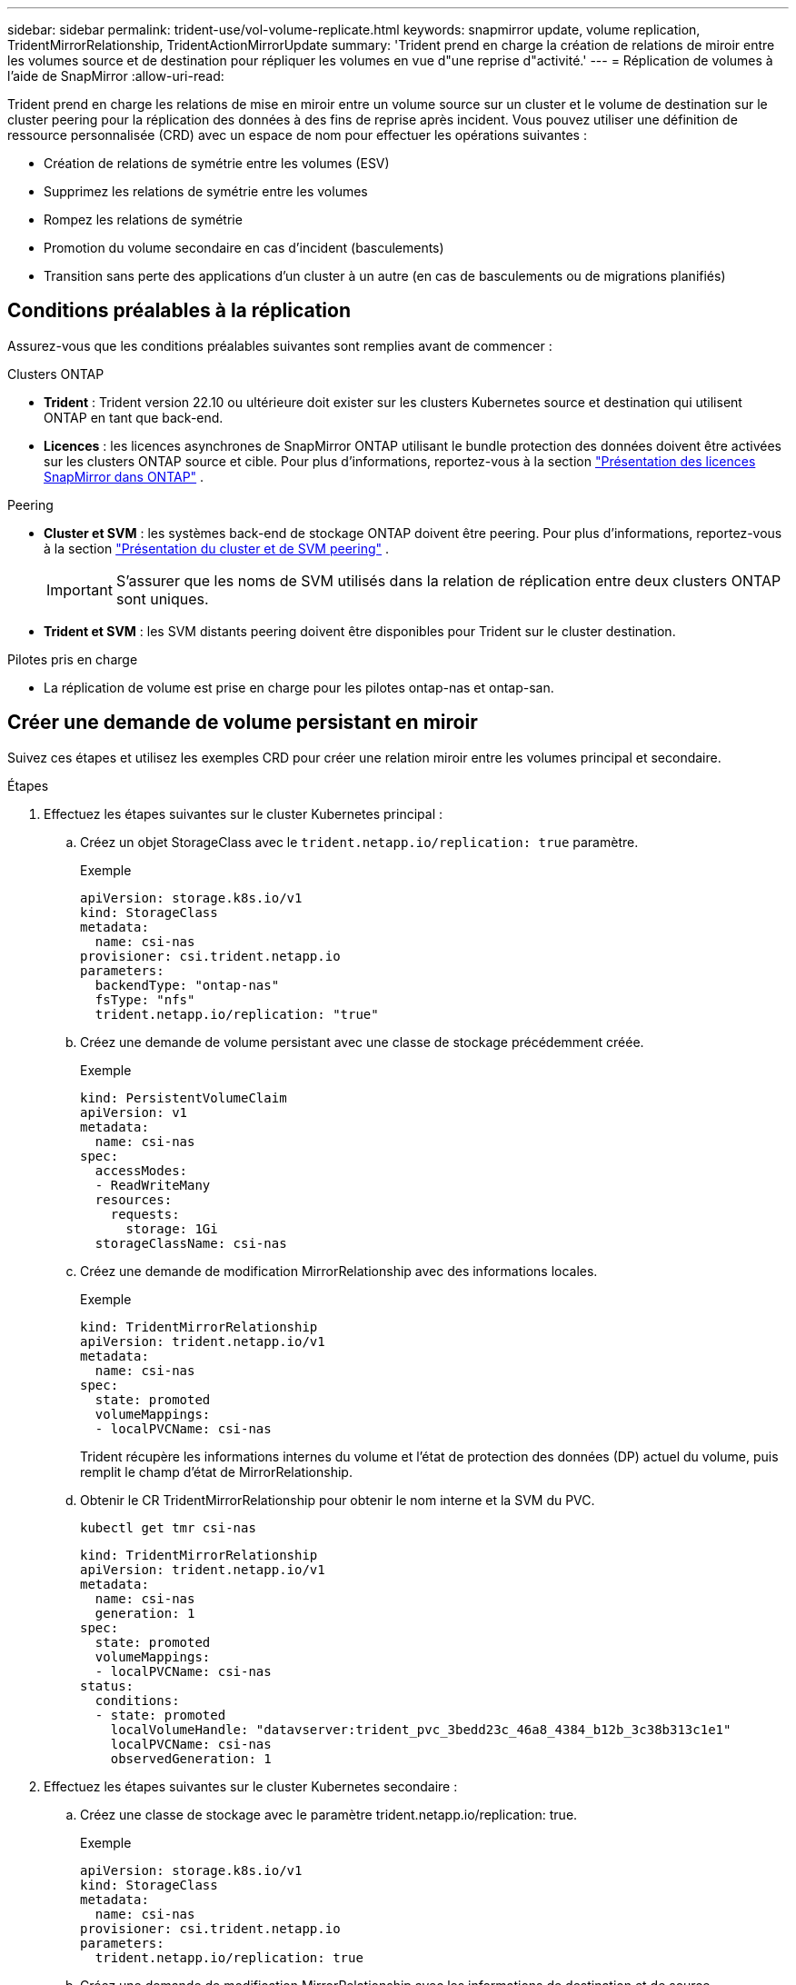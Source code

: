 ---
sidebar: sidebar 
permalink: trident-use/vol-volume-replicate.html 
keywords: snapmirror update, volume replication, TridentMirrorRelationship, TridentActionMirrorUpdate 
summary: 'Trident prend en charge la création de relations de miroir entre les volumes source et de destination pour répliquer les volumes en vue d"une reprise d"activité.' 
---
= Réplication de volumes à l'aide de SnapMirror
:allow-uri-read: 


[role="lead"]
Trident prend en charge les relations de mise en miroir entre un volume source sur un cluster et le volume de destination sur le cluster peering pour la réplication des données à des fins de reprise après incident. Vous pouvez utiliser une définition de ressource personnalisée (CRD) avec un espace de nom pour effectuer les opérations suivantes :

* Création de relations de symétrie entre les volumes (ESV)
* Supprimez les relations de symétrie entre les volumes
* Rompez les relations de symétrie
* Promotion du volume secondaire en cas d'incident (basculements)
* Transition sans perte des applications d'un cluster à un autre (en cas de basculements ou de migrations planifiés)




== Conditions préalables à la réplication

Assurez-vous que les conditions préalables suivantes sont remplies avant de commencer :

.Clusters ONTAP
* *Trident* : Trident version 22.10 ou ultérieure doit exister sur les clusters Kubernetes source et destination qui utilisent ONTAP en tant que back-end.
* *Licences* : les licences asynchrones de SnapMirror ONTAP utilisant le bundle protection des données doivent être activées sur les clusters ONTAP source et cible. Pour plus d'informations, reportez-vous à la section https://docs.netapp.com/us-en/ontap/data-protection/snapmirror-licensing-concept.html["Présentation des licences SnapMirror dans ONTAP"^] .


.Peering
* *Cluster et SVM* : les systèmes back-end de stockage ONTAP doivent être peering. Pour plus d'informations, reportez-vous à la section https://docs.netapp.com/us-en/ontap-sm-classic/peering/index.html["Présentation du cluster et de SVM peering"^] .
+

IMPORTANT: S'assurer que les noms de SVM utilisés dans la relation de réplication entre deux clusters ONTAP sont uniques.

* *Trident et SVM* : les SVM distants peering doivent être disponibles pour Trident sur le cluster destination.


.Pilotes pris en charge
* La réplication de volume est prise en charge pour les pilotes ontap-nas et ontap-san.




== Créer une demande de volume persistant en miroir

Suivez ces étapes et utilisez les exemples CRD pour créer une relation miroir entre les volumes principal et secondaire.

.Étapes
. Effectuez les étapes suivantes sur le cluster Kubernetes principal :
+
.. Créez un objet StorageClass avec le `trident.netapp.io/replication: true` paramètre.
+
.Exemple
[source, yaml]
----
apiVersion: storage.k8s.io/v1
kind: StorageClass
metadata:
  name: csi-nas
provisioner: csi.trident.netapp.io
parameters:
  backendType: "ontap-nas"
  fsType: "nfs"
  trident.netapp.io/replication: "true"
----
.. Créez une demande de volume persistant avec une classe de stockage précédemment créée.
+
.Exemple
[source, yaml]
----
kind: PersistentVolumeClaim
apiVersion: v1
metadata:
  name: csi-nas
spec:
  accessModes:
  - ReadWriteMany
  resources:
    requests:
      storage: 1Gi
  storageClassName: csi-nas
----
.. Créez une demande de modification MirrorRelationship avec des informations locales.
+
.Exemple
[source, yaml]
----
kind: TridentMirrorRelationship
apiVersion: trident.netapp.io/v1
metadata:
  name: csi-nas
spec:
  state: promoted
  volumeMappings:
  - localPVCName: csi-nas
----
+
Trident récupère les informations internes du volume et l'état de protection des données (DP) actuel du volume, puis remplit le champ d'état de MirrorRelationship.

.. Obtenir le CR TridentMirrorRelationship pour obtenir le nom interne et la SVM du PVC.
+
[listing]
----
kubectl get tmr csi-nas
----
+
[source, yaml]
----
kind: TridentMirrorRelationship
apiVersion: trident.netapp.io/v1
metadata:
  name: csi-nas
  generation: 1
spec:
  state: promoted
  volumeMappings:
  - localPVCName: csi-nas
status:
  conditions:
  - state: promoted
    localVolumeHandle: "datavserver:trident_pvc_3bedd23c_46a8_4384_b12b_3c38b313c1e1"
    localPVCName: csi-nas
    observedGeneration: 1
----


. Effectuez les étapes suivantes sur le cluster Kubernetes secondaire :
+
.. Créez une classe de stockage avec le paramètre trident.netapp.io/replication: true.
+
.Exemple
[source, yaml]
----
apiVersion: storage.k8s.io/v1
kind: StorageClass
metadata:
  name: csi-nas
provisioner: csi.trident.netapp.io
parameters:
  trident.netapp.io/replication: true
----
.. Créez une demande de modification MirrorRelationship avec les informations de destination et de source.
+
.Exemple
[source, yaml]
----
kind: TridentMirrorRelationship
apiVersion: trident.netapp.io/v1
metadata:
  name: csi-nas
spec:
  state: established
  volumeMappings:
  - localPVCName: csi-nas
    remoteVolumeHandle: "datavserver:trident_pvc_3bedd23c_46a8_4384_b12b_3c38b313c1e1"
----
+
Trident crée une relation SnapMirror avec le nom de la stratégie de relation configurée (ou par défaut pour ONTAP) et l'initialise.

.. Créez une demande de volume persistant avec une classe de stockage précédemment créée pour agir en tant que classe secondaire (destination SnapMirror).
+
.Exemple
[source, yaml]
----
kind: PersistentVolumeClaim
apiVersion: v1
metadata:
  name: csi-nas
  annotations:
    trident.netapp.io/mirrorRelationship: csi-nas
spec:
  accessModes:
  - ReadWriteMany
resources:
  requests:
    storage: 1Gi
storageClassName: csi-nas
----
+
Trident vérifie la CRD TridentMirrorRelationship et ne crée pas le volume si la relation n'existe pas. Si la relation existe, Trident s'assurera que le nouveau FlexVol volume est placé sur un SVM peering avec le SVM distant défini dans le MirrorRelationship.







== États de réplication des volumes

Une relation de miroir Trident (TMR) est une relation CRD qui représente une extrémité d'une relation de réplication entre les ESV. La TMR de destination a un état qui indique à Trident quel est l'état souhaité. La TMR de destination a les États suivants :

* *Établi* : le PVC local est le volume de destination d'une relation miroir, et il s'agit d'une nouvelle relation.
* *Promu*: Le PVC local est ReadWrite et montable, sans relation de miroir actuellement en vigueur.
* *Rétabli*: Le PVC local est le volume de destination d'une relation miroir et était également auparavant dans cette relation miroir.
+
** L'état rétabli doit être utilisé si le volume de destination était déjà en relation avec le volume source car il écrase le contenu du volume de destination.
** L'état rétabli échouera si le volume n'était pas auparavant dans une relation avec la source.






== Promotion de la demande de volume persistant secondaire en cas de basculement non planifié

Effectuez l'étape suivante sur le cluster Kubernetes secondaire :

* Mettez à jour le champ _spec.state_ de TridentMirrorRelationship vers `promoted`.




== Promotion de la demande de volume persistant secondaire lors d'un basculement planifié

Lors d'un basculement planifié (migration), effectuez les étapes suivantes pour promouvoir la demande de volume persistant secondaire :

.Étapes
. Sur le cluster Kubernetes principal, créez un snapshot de la demande de volume persistant et attendez que le snapshot soit créé.
. Sur le cluster Kubernetes principal, créez la CR SnapshotInfo pour obtenir des informations internes.
+
.Exemple
[source, yaml]
----
kind: SnapshotInfo
apiVersion: trident.netapp.io/v1
metadata:
  name: csi-nas
spec:
  snapshot-name: csi-nas-snapshot
----
. Sur le cluster Kubernetes secondaire, mettez à jour le champ _spec.state_ du _TridentMirrorRelationship_ CR en _promu_ et _spec.promotedSnapshotHandle_ en tant que nom interne du snapshot.
. Sur le cluster Kubernetes secondaire, confirmez l'état (champ status.state) de TridentMirrorRelationship à promu.




== Restaurer une relation de miroir après un basculement

Avant de restaurer une relation de symétrie, choisissez le côté que vous voulez faire comme nouveau principal.

.Étapes
. Sur le cluster Kubernetes secondaire, assurez-vous que les valeurs du champ _spec.remoteVolumeHandle_ du champ TridentMirrorRelationship sont mises à jour.
. Sur le cluster Kubernetes secondaire, mettez à jour le champ _spec.mirror_ de TridentMirrorRelationship sur `reestablished`.




== Opérations supplémentaires

Trident prend en charge les opérations suivantes sur les volumes principal et secondaire :



=== Répliquer la demande de volume persistant primaire sur une nouvelle demande de volume secondaire

Assurez-vous que vous avez déjà un PVC primaire et un PVC secondaire.

.Étapes
. Supprimez les CRD PersistentVolumeClaim et TridentMirrorRelationship du cluster secondaire (destination) établi.
. Supprimez le CRD TridentMirrorRelationship du cluster principal (source).
. Créez un nouveau CRD TridentMirrorRelationship sur le cluster principal (source) pour le nouveau PVC secondaire (destination) que vous souhaitez établir.




=== Redimensionner une PVC en miroir, principale ou secondaire

La demande de volume persistant peut être redimensionnée normalement, ONTAP étendra automatiquement les flevxols de destination si la quantité de données dépasse la taille actuelle.



=== Supprimer la réplication d'une demande de volume persistant

Pour supprimer la réplication, effectuez l'une des opérations suivantes sur le volume secondaire actuel :

* Supprimez MirrorRelationship sur le PVC secondaire. Cela interrompt la relation de réplication.
* Ou, mettez à jour le champ spec.state à _promu_.




=== Suppression d'une demande de volume persistant (qui était auparavant mise en miroir)

Trident recherche les ESV répliquées et libère la relation de réplication avant toute tentative de suppression du volume.



=== Supprimer une TMR

La suppression d'une TMR d'un côté d'une relation symétrique entraîne la transition de la TMR restante vers l'état _promu_ avant que Trident ne termine la suppression. Si la TMR sélectionnée pour la suppression est déjà à l'état _promoted_, il n'y a pas de relation miroir existante et la TMR sera supprimée et Trident promouvra la PVC locale en _ReadWrite_. Cette suppression libère les métadonnées SnapMirror pour le volume local dans ONTAP. Si ce volume est utilisé dans une relation miroir à l'avenir, il doit utiliser une nouvelle TMR avec un état de réplication _établi_ volume lors de la création de la nouvelle relation miroir.



== Mettre à jour les relations miroir lorsque ONTAP est en ligne

Les relations miroir peuvent être mises à jour à tout moment après leur établissement. Vous pouvez utiliser les `state: promoted` champs ou `state: reestablished` pour mettre à jour les relations. Lors de la promotion d'un volume de destination en volume ReadWrite standard, vous pouvez utiliser _promotedSnapshotHandle_ pour spécifier un snapshot spécifique dans lequel restaurer le volume actuel.



== Mettre à jour les relations en miroir lorsque ONTAP est hors ligne

Vous pouvez utiliser un CRD pour effectuer une mise à jour SnapMirror sans que Trident ne dispose d'une connectivité directe au cluster ONTAP. Reportez-vous à l'exemple de format de TridentActionMirrorUpdate suivant :

.Exemple
[source, yaml]
----
apiVersion: trident.netapp.io/v1
kind: TridentActionMirrorUpdate
metadata:
  name: update-mirror-b
spec:
  snapshotHandle: "pvc-1234/snapshot-1234"
  tridentMirrorRelationshipName: mirror-b
----
`status.state` Reflète l'état du CRD TridentActionMirrorUpdate. Il peut prendre une valeur de _succeed_, _In Progress_ ou _FAILED_.
